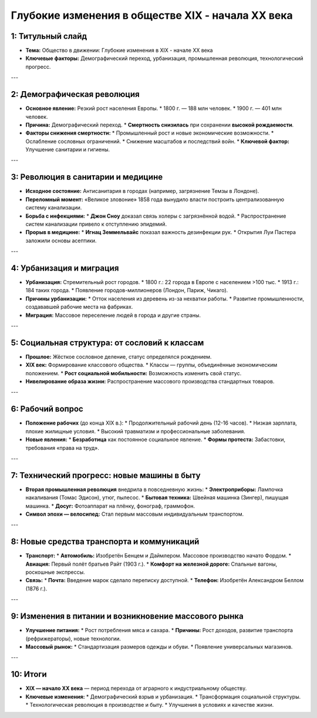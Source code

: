 Глубокие изменения в обществе XIX - начала XX века
===================================================

1: Титульный слайд
------------------

*   **Тема:** Общество в движении: Глубокие изменения в XIX - начале XX века
*   **Ключевые факторы:** Демографический переход, урбанизация, промышленная революция, технологический прогресс.

---

2: Демографическая революция
-----------------------------

*   **Основное явление:** Резкий рост населения Европы.
    *   1800 г. — 188 млн человек.
    *   1900 г. — 401 млн человек.
*   **Причина:** Демографический переход.
    *   **Смертность снизилась** при сохранении **высокой рождаемости**.
*   **Факторы снижения смертности:**
    *   Промышленный рост и новые экономические возможности.
    *   Ослабление сословных ограничений.
    *   Снижение масштабов и последствий войн.
    *   **Ключевой фактор:** Улучшение санитарии и гигиены.

---

3: Революция в санитарии и медицине
-----------------------------------

*   **Исходное состояние:** Антисанитария в городах (например, загрязнение Темзы в Лондоне).
*   **Переломный момент:** «Великое зловоние» 1858 года вынудило власти построить централизованную систему канализации.
*   **Борьба с инфекциями:**
    *   **Джон Сноу** доказал связь холеры с загрязнённой водой.
    *   Распространение систем канализации привело к отступлению эпидемий.
*   **Прорыв в медицине:**
    *   **Игнац Земмельвайс** показал важность дезинфекции рук.
    *   Открытия Луи Пастера заложили основы асептики.

---

4: Урбанизация и миграция
-------------------------

*   **Урбанизация:** Стремительный рост городов.
    *   1800 г.: 22 города в Европе с населением >100 тыс.
    *   1913 г.: 184 таких города.
    *   Появление городов-миллионеров (Лондон, Париж, Чикаго).
*   **Причины урбанизации:**
    *   Отток населения из деревень из-за нехватки работы.
    *   Развитие промышленности, создававшей рабочие места на фабриках.
*   **Миграция:** Массовое переселение людей в города и другие страны.

---

5: Социальная структура: от сословий к классам
----------------------------------------------

*   **Прошлое:** Жёсткое сословное деление, статус определялся рождением.
*   **XIX век:** Формирование классового общества.
    *   Классы — группы, объединённые экономическим положением.
    *   **Рост социальной мобильности:** Возможность изменить свой статус.
*   **Нивелирование образа жизни:** Распространение массового производства стандартных товаров.

---

6: Рабочий вопрос
-----------------

*   **Положение рабочих** (до конца XIX в.):
    *   Продолжительный рабочий день (12-16 часов).
    *   Низкая зарплата, плохие жилищные условия.
    *   Высокий травматизм и профессиональные заболевания.
*   **Новые явления:**
    *   **Безработица** как постоянное социальное явление.
    *   **Формы протеста:** Забастовки, требования «права на труд».

---

7: Технический прогресс: новые машины в быту
--------------------------------------------

*   **Вторая промышленная революция** внедрила в повседневную жизнь:
    *   **Электроприборы:** Лампочка накаливания (Томас Эдисон), утюг, пылесос.
    *   **Бытовая техника:** Швейная машинка (Зингер), пишущая машинка.
    *   **Досуг:** Фотоаппарат на плёнку, фонограф, граммофон.
*   **Символ эпохи — велосипед:** Стал первым массовым индивидуальным транспортом.

---

8: Новые средства транспорта и коммуникаций
-------------------------------------------

*   **Транспорт:**
    *   **Автомобиль:** Изобретён Бенцем и Даймлером. Массовое производство начато Фордом.
    *   **Авиация:** Первый полёт братьев Райт (1903 г.).
    *   **Комфорт на железной дороге:** Спальные вагоны, роскошные экспрессы.
*   **Связь:**
    *   **Почта:** Введение марок сделало переписку доступной.
    *   **Телефон:** Изобретён Александром Беллом (1876 г.).

---

9: Изменения в питании и возникновение массового рынка
------------------------------------------------------

*   **Улучшение питания:**
    *   Рост потребления мяса и сахара.
    *   **Причины:** Рост доходов, развитие транспорта (рефрижераторы), новые технологии.
*   **Массовый рынок:**
    *   Стандартизация размеров одежды и обуви.
    *   Появление универсальных магазинов.

---

10: Итоги
---------

*   **XIX — начало XX века** — период перехода от аграрного к индустриальному обществу.
*   **Ключевые изменения:**
    *   Демографический взрыв и урбанизация.
    *   Трансформация социальной структуры.
    *   Технологическая революция в производстве и быту.
    *   Улучшения в условиях и качестве жизни.
